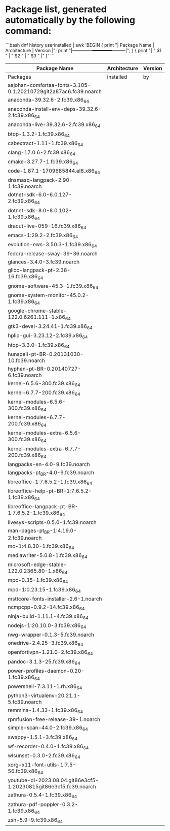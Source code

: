 * Package list, generated automatically by the following command:

```bash
dnf history userinstalled | awk 'BEGIN { print "| Package Name | Architecture | Version |"; print "|--------------+--------------+---------|"; } { print "| " $1 " | " $2 " | " $3 " |" }'
```

| Package Name                                                      | Architecture | Version |
|-------------------------------------------------------------------+--------------+---------|
| Packages                                                          | installed    | by      |
| aajohan-comfortaa-fonts-3.105-0.1.20210729git2a87ac6.fc39.noarch  |              |         |
| anaconda-39.32.6-2.fc39.x86_64                                    |              |         |
| anaconda-install-env-deps-39.32.6-2.fc39.x86_64                   |              |         |
| anaconda-live-39.32.6-2.fc39.x86_64                               |              |         |
| btop-1.3.2-1.fc39.x86_64                                          |              |         |
| cabextract-1.11-1.fc39.x86_64                                     |              |         |
| clang-17.0.6-2.fc39.x86_64                                        |              |         |
| cmake-3.27.7-1.fc39.x86_64                                        |              |         |
| code-1.87.1-1709685844.el8.x86_64                                 |              |         |
| dnsmasq-langpack-2.90-1.fc39.noarch                               |              |         |
| dotnet-sdk-6.0-6.0.127-2.fc39.x86_64                              |              |         |
| dotnet-sdk-8.0-8.0.102-1.fc39.x86_64                              |              |         |
| dracut-live-059-16.fc39.x86_64                                    |              |         |
| emacs-1:29.2-2.fc39.x86_64                                        |              |         |
| evolution-ews-3.50.3-1.fc39.x86_64                                |              |         |
| fedora-release-sway-39-36.noarch                                  |              |         |
| glances-3.4.0-3.fc39.noarch                                       |              |         |
| glibc-langpack-pt-2.38-16.fc39.x86_64                             |              |         |
| gnome-software-45.3-1.fc39.x86_64                                 |              |         |
| gnome-system-monitor-45.0.2-1.fc39.x86_64                         |              |         |
| google-chrome-stable-122.0.6261.111-1.x86_64                      |              |         |
| gtk3-devel-3.24.41-1.fc39.x86_64                                  |              |         |
| hplip-gui-3.23.12-2.fc39.x86_64                                   |              |         |
| htop-3.3.0-1.fc39.x86_64                                          |              |         |
| hunspell-pt-BR-0.20131030-10.fc39.noarch                          |              |         |
| hyphen-pt-BR-0.20140727-6.fc39.noarch                             |              |         |
| kernel-6.5.6-300.fc39.x86_64                                      |              |         |
| kernel-6.7.7-200.fc39.x86_64                                      |              |         |
| kernel-modules-6.5.6-300.fc39.x86_64                              |              |         |
| kernel-modules-6.7.7-200.fc39.x86_64                              |              |         |
| kernel-modules-extra-6.5.6-300.fc39.x86_64                        |              |         |
| kernel-modules-extra-6.7.7-200.fc39.x86_64                        |              |         |
| langpacks-en-4.0-9.fc39.noarch                                    |              |         |
| langpacks-pt_BR-4.0-9.fc39.noarch                                 |              |         |
| libreoffice-1:7.6.5.2-1.fc39.x86_64                               |              |         |
| libreoffice-help-pt-BR-1:7.6.5.2-1.fc39.x86_64                    |              |         |
| libreoffice-langpack-pt-BR-1:7.6.5.2-1.fc39.x86_64                |              |         |
| livesys-scripts-0.5.0-1.fc39.noarch                               |              |         |
| man-pages-pt_BR-1:4.19.0-2.fc39.noarch                            |              |         |
| mc-1:4.8.30-1.fc39.x86_64                                         |              |         |
| mediawriter-5.0.8-1.fc39.x86_64                                   |              |         |
| microsoft-edge-stable-122.0.2365.80-1.x86_64                      |              |         |
| mpc-0.35-1.fc39.x86_64                                            |              |         |
| mpd-1:0.23.15-1.fc39.x86_64                                       |              |         |
| msttcore-fonts-installer-2.6-1.noarch                             |              |         |
| ncmpcpp-0.9.2-14.fc39.x86_64                                      |              |         |
| ninja-build-1.11.1-4.fc39.x86_64                                  |              |         |
| nodejs-1:20.10.0-3.fc39.x86_64                                    |              |         |
| nwg-wrapper-0.1.3-5.fc39.noarch                                   |              |         |
| onedrive-2.4.25-3.fc39.x86_64                                     |              |         |
| openfortivpn-1.21.0-2.fc39.x86_64                                 |              |         |
| pandoc-3.1.3-25.fc39.x86_64                                       |              |         |
| power-profiles-daemon-0.20-1.fc39.x86_64                          |              |         |
| powershell-7.3.11-1.rh.x86_64                                     |              |         |
| python3-virtualenv-20.21.1-5.fc39.noarch                          |              |         |
| remmina-1.4.33-1.fc39.x86_64                                      |              |         |
| rpmfusion-free-release-39-1.noarch                                |              |         |
| simple-scan-44.0-2.fc39.x86_64                                    |              |         |
| swappy-1.5.1-3.fc39.x86_64                                        |              |         |
| wf-recorder-0.4.0-1.fc39.x86_64                                   |              |         |
| wlsunset-0.3.0-2.fc39.x86_64                                      |              |         |
| xorg-x11-font-utils-1:7.5-56.fc39.x86_64                          |              |         |
| youtube-dl-2023.08.04.git86e3cf5-1.20230815git86e3cf5.fc39.noarch |              |         |
| zathura-0.5.4-1.fc39.x86_64                                       |              |         |
| zathura-pdf-poppler-0.3.2-1.fc39.x86_64                           |              |         |
| zsh-5.9-9.fc39.x86_64                                             |              |         |
